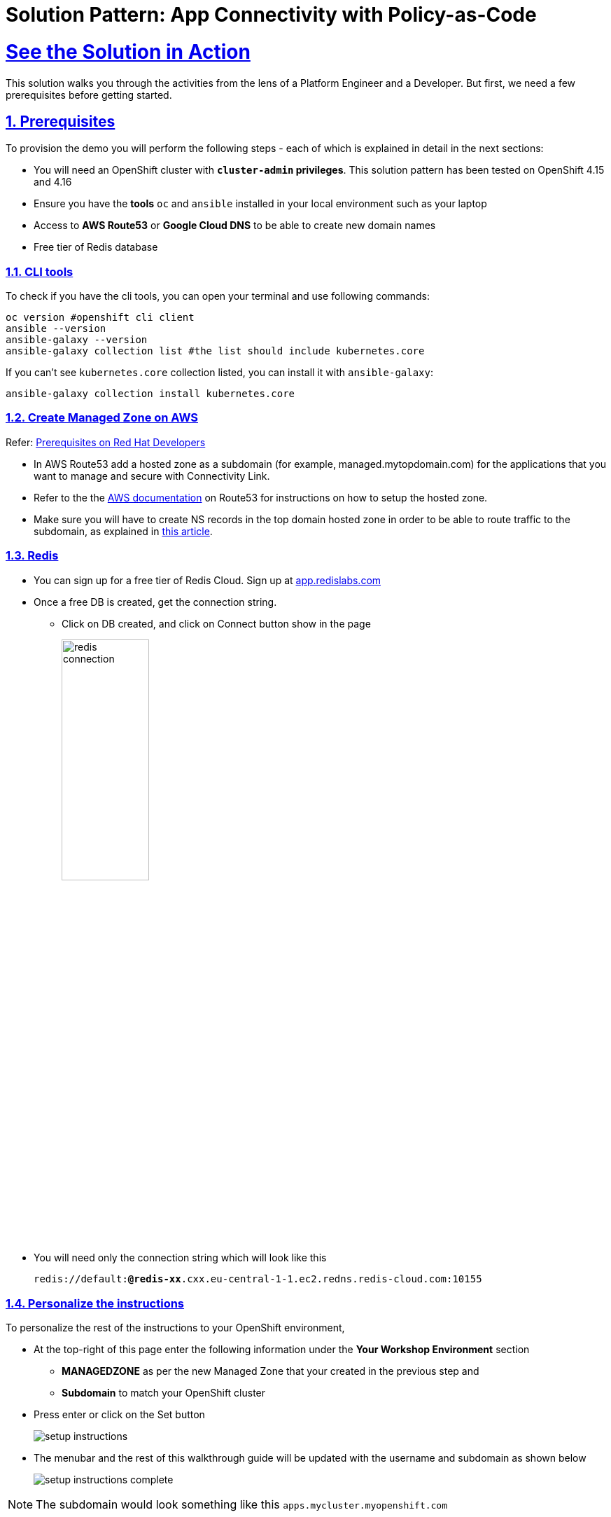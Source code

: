= Solution Pattern: App Connectivity with Policy-as-Code
:sectnums:
:sectlinks:
:doctype: book

= See the Solution in Action


This solution walks you through the activities from the lens of a Platform Engineer and a Developer. But first, we need a few prerequisites before getting started.


== Prerequisites

To provision the demo you will perform the following steps - each of which is explained in detail in the next sections:

* You will need an OpenShift cluster with *`cluster-admin` privileges*. This solution pattern has been tested on OpenShift 4.15 and 4.16
* Ensure you have the *tools* `oc` and `ansible` installed in your local environment such as your laptop
* Access to *AWS Route53* or *Google Cloud DNS* to be able to create new domain names
* Free tier of Redis database

=== CLI tools

To check if you have the cli tools, you can open your terminal and use following commands:

******
[.console-input]
[source,shell script]
----
oc version #openshift cli client
ansible --version
ansible-galaxy --version
ansible-galaxy collection list #the list should include kubernetes.core
----
******

If you can't see `kubernetes.core` collection listed, you can install it with `ansible-galaxy`:
******
[.console-input]
[source,shell script]
----
ansible-galaxy collection install kubernetes.core
----
******

=== Create Managed Zone on AWS

Refer: https://developers.redhat.com/articles/2024/06/12/getting-started-red-hat-connectivity-link-openshift#prerequisites[Prerequisites on Red Hat Developers^]

* In AWS Route53 add a hosted zone as a subdomain (for example, managed.mytopdomain.com) for the applications that you want to manage and secure with Connectivity Link.
* Refer to the the https://docs.aws.amazon.com/Route53/latest/DeveloperGuide/hosted-zones-working-with.html[AWS documentation^] on Route53 for instructions on how to setup the hosted zone.
* Make sure you will have to create NS records in the top domain hosted zone in order to be able to route traffic to the subdomain, as explained in https://repost.aws/knowledge-center/create-subdomain-route-53[this article^].



=== Redis

* You can sign up for a free tier of Redis Cloud. Sign up at https://app.redislabs.com/[app.redislabs.com^]
* Once a free DB is created, get the connection string.
** Click on DB created, and click on Connect button show in the page
+
image::redis-connection.png[width=40%]
* You will need only the connection string which will look like this
+
`redis://default:*****@redis-xx*****.cxx.eu-central-1-1.ec2.redns.redis-cloud.com:10155`


=== Personalize the instructions
To personalize the rest of the instructions to your OpenShift environment, 

* At the top-right of this page enter the following information under the *Your Workshop Environment* section 
** *MANAGEDZONE* as per the new Managed Zone that your created in the previous step and 
** *Subdomain* to match your OpenShift cluster 
* Press enter or click on the Set button
+
image::setup-instructions.png[]
* The menubar and the rest of this walkthrough guide will be updated with the username and subdomain as shown below
+
image::setup-instructions-complete.png[]

[NOTE]
=====
The subdomain would look something like this `apps.mycluster.myopenshift.com`
=====


[#_installing_the_demo]
== Platform Setup

This section is typically setup by a *Platform Engineer* persona.

The primary goal of a Platform Engineer is to deploy a Gateway that provides secure communication and is protected and ready for use by application development teams to deploy their service-endpoints/API. This gateway should be protected and secured with global rate limiting and auth policies.

In this demo, the deployment script uses ArgoCD to setup 

* Install Red Hat Connectivity Link (Kuadrant) operator and configure the Redis storage for Rate Limits
* Set up a ManagedZone used to set up DNS config. 
* Define a TLS issuer for TLS certificates for secure communication to the Gateways.
* Create a Gateway (based on istio gateway) with a wildcard hostname based on the root domain.
* Kuadrant Custom Resources (CRs) including various policies: DNS, TLS


=== Run the deployment scripts

* Login to your OpenShift cluster as cluster-admin (because a number of operators will need to be installed)
* Click on the username on the top right hand, and then click on *Copy login command*. This will open another tab and you will need to login again
* Click on *Display token* link, and copy the command under *Log in with this token*. This will look like this
******
[source,shell script]
----
oc login --token=<token> --server=<server>
----
******


* Clone the ansible script
+
----
git clone https://github.com/rh-soln-pattern-connectivity-link/connectivity-link-ansible
----

* Open the inventories/inventory.template file and update the variable variables. Save the file.
+
.[underline]#Click for details of inventory.template file#
[%collapsible]
====
```
ocp4_workload_connectivity_link_kuadrant_redis_url=<redis URL you setup in the previous step>


ocp4_workload_connectivity_link_aws_access_key=<AWS_ACCESS_KEY_ID>
ocp4_workload_connectivity_link_aws_secret_access_key=<AWS_SECRET_ACCESS_KEY>

ocp4_workload_connectivity_link_aws_managed_zone_id=<Managed Zone ID - created in the previous step>
# E.g.: Z12345677XYZ0FF0GBHIJ0

ocp4_workload_connectivity_link_aws_managed_zone_domain=<Managed Zone domain - created in the previous step>
# E.g.: managed.sandbox1585.opentlc.com

ocp4_workload_connectivity_link_aws_managed_zone_region=<Managed Zone region - default region of your AWS setup>
# E.g.: eu-central-1

ocp4_workload_connectivity_link_ingress_gateway_tls_issuer_email=<your  address email for letsencrypt>

ocp4_workload_connectivity_link_gateway_geo_code=<gateway geo code>
# E.g.: EU or US
```
====


[IMPORTANT]
Before running the following Ansible script, check if you have done these prerequisites

* *Prerequisites checklist*
+
[%interactive]
** [ ] New ManagedZone has been created
** [ ] Root domain has been updated with the new ManagedZone along with its nameservers
** [ ] The inventory file reflects the correct  ManagedZone domain name and Zone ID
** [ ] The inventory file reflects the correct  Redis credentials

* Run the Ansible script which will setup the RHCL Operator, Istio and Kuadrant system workloads
+
[.console-input]
[source,shell script]
----
ansible-playbook playbooks/ocp4_workload_connectivity_link.yml -e ACTION=create -i inventories/inventory.template
----



== Walkthrough As a Platform Engineer

The ansible scripts we just run has setup 

* Red Hat Connectivity Link (Kuadrant) operator and configure the Redis storage for Rate Limits
* ManagedZone used to set up DNS config. [https://console-openshift-console.%SUBDOMAIN%/k8s/ns/ingress-gateway/kuadrant.io\~v1alpha1~ManagedZone/prod-web-aws-zone/yaml[View^]]
* TLS issuer for TLS certificates using  https://letsencrypt.org/[Let's Encrypt^]. [https://console-openshift-console.%SUBDOMAIN%/k8s/cluster/cert-manager.io\~v1~ClusterIssuer/prod-web-lets-encrypt-issuer/yaml[View^]]
* Gateway (based on istio gateway) with a wildcard hostname based on the root domain. [https://console-openshift-console.%SUBDOMAIN%/k8s/ns/ingress-gateway/gateway.networking.k8s.io\~v1~Gateway/prod-web/yaml[View^]]
* Various policies attached to the Gateway
** A default `deny-all` Auth Policy [https://console-openshift-console.%SUBDOMAIN%/k8s/ns/ingress-gateway/kuadrant.io\~v1beta2~AuthPolicy/prod-web-deny-all/yaml[View^]]
** TLS Policy [https://console-openshift-console.%SUBDOMAIN%/k8s/ns/ingress-gateway/kuadrant.io\~v1alpha1~TLSPolicy/prod-web-tls-policy/yaml[View^]]
** DNS Policy [https://console-openshift-console.%SUBDOMAIN%/k8s/ns/ingress-gateway/kuadrant.io\~v1alpha1~DNSPolicy/prod-web-dnspolicy/yaml[View^]]
* A sample EchoAPI endpoint
** This is service literally echoes the request and is just used here for testing purposes.
** [https://console-openshift-console.%SUBDOMAIN%/k8s/ns/echo-api/gateway.networking.k8s.io\~v1~HTTPRoute/echo-api/yaml[View HTTP Rout^]]


[NOTE]
====
The Gateway is now ready for developers to use with their service endpoints to securely expose them.
====

=== Default RateLimit Policy

But one more thing! You might have noticed that this setup misses a default RateLimit Policy. Let's go ahead and create one. +

* Copy the following into the *Import YAML* utility accessible by the (+) button on top of the https://console-openshift-console.%SUBDOMAIN%[OpenShift Console^]
+
[.console-input]
[source,shell script]
----
apiVersion: kuadrant.io/v1beta2
kind: RateLimitPolicy
metadata:
  name: ingress-gateway-rlp-lowlimits
  namespace: ingress-gateway
spec:
  targetRef:
    group: gateway.networking.k8s.io
    kind: Gateway
    name: prod-web
  limits:
    "default-limits":
      rates:
      - limit: 5
        duration: 10
        unit: second
----

=== Echo API Walkthrough

* When a HttpRoute is created, a number of DNS records are created on AWS Route 53. 
+
.[underline]#Click to see an example#
[%collapsible]
====
image::route53-dnsrecords.png[]
====
* Check if the HTTPRoute works as it should. Run this curl command from a terminal. 

[.console-input]
[source,shell script]
----
curl -k -w "%{http_code}" https://echo.%MANAGEDZONE%
----
WARNING: Due to the nature of DNS Records it may take a while for it get propagated. An easy way is to install the OpenShift web terminal (use the operator to install this) and run the command through that, or you could use the the DNS provders console.

* The Output will look like this
+
```
{
  "method": "GET",
  "path": "/",
  "query_string": null,
  "body": "",
  "headers": {
    "HTTP_HOST": "echo.%MANAGEDZONE%",
    ...
  }
  ..
}
```


[#demo-setup]

== Solution Setup - Onboard ProductCatalog service endpoint

Now that the Platform Engineer has made the Gateway available, Developers/App owners can now onboard their application/service endpoints to be available for secure access. Application developers can self service and refine policies to their specific needs in order to protect their exposed service endpoints

In this solution pattern, the Globex developers are now ready to onboard the ProductCatalog service to be securely exposed as an endpoint.

=== Run the deployment scripts

*  Run the Ansible script which will setup the `ProductCategory Service Endpoint` and `Globex Mobile app`. This also setups Red Hat build of Keycloak for SSO.
+
----
cd ../demo-setup
ansible-playbook playbooks/globex.yml \
  -e ACTION=create -e "ocp4_workload_cloud_architecture_workshop_mobile_gateway_url=https://globex-mobile.%MANAGEDZONE%"
----
* Expected output:
+
[Output]
```
PLAY RECAP *****************************************************************************************
localhost   : ok=37   changed=10   unreachable=0    failed=0    skipped=7    rescued=0    ignored=0   
```

[#walkthrough]

== Solution walkthrough as a Developer

=== Test Globex Mobile app

* Access the Globex Mobile's Route from the *globex-apim-user1* namespace > Routes or click  https://globex-mobile-globex-apim-user1.%SUBDOMAIN%[here^]
* Login using `asilva/openshift` credentials; Click on `Categories` button on the homespage
* You should see a 404. This is because the ProductCatalog service-enpoint hasn't been exposed using a HTTPRoute
+
image::globex-404.png[]


=== Set up HTTPRoute for ProductCatalog service-enpoint

* Copy the following into the *Import YAML* utility accessible by the (+) button on top of the OpenShift Console
* In this YAML replae the the s`pec > hostnames` as show below

[.console-input]
[source,shell script]
----
kind: HTTPRoute
apiVersion: gateway.networking.k8s.io/v1beta1
metadata:
  name: globex-mobile-gateway
  namespace: globex-apim-user1
  labels:
    deployment: globex-mobile-gateway
    service: globex-mobile-gateway
spec:
  parentRefs:
    - kind: Gateway
      namespace: ingress-gateway
      name: prod-web
  hostnames:
    - globex-mobile.%MANAGEDZONE%
  rules:
    - matches:
        - path:
            type: PathPrefix
            value: "/mobile/services/product/category/"
          method: GET
      backendRefs:
        - name: globex-mobile-gateway
          namespace: globex-apim-user1
          port: 8080
    - matches:
        - path:
            type: Exact
            value: "/mobile/services/category/list"
          method: GET
      backendRefs:
        - name: globex-mobile-gateway
          namespace: globex-apim-user1
          port: 8080
----

=== Test Globex Mobile again (after HTTPRoute is setup)

* Try accessing *Categories* again - you should see a 403.
+
image::globex-403.png[width=70%]

* This is because while you have the HTTPRoute now, the original deny-all default policy kicks in and doesn't allow any requests to made. We have a zero-trust auth in place!! 

=== Setup Authpolicy

* Copy the following into the *Import YAML* utility accessible by the (+) button on top of the OpenShift Console

[.console-input]
[source,shell script]
----
apiVersion: kuadrant.io/v1beta2
kind: AuthPolicy
metadata:
  name: globex-mobile-gateway
  namespace: globex-apim-user1
spec:
  targetRef:
    group: gateway.networking.k8s.io
    kind: HTTPRoute
    name: globex-mobile-gateway
    namespace: globex-apim-user1
  rules:
    authentication:
      "keycloak-users":
        jwt:
          issuerUrl: https://sso.%SUBDOMAIN%/realms/globex-user1
    response:
      success:
        dynamicMetadata:
          identity:
            json:
              properties:
                userid:
                  selector: auth.identity.sub
  routeSelectors:
    - matches: []
----

=== Test Globex Mobile again (after HTTPRoute and AuthPolicy are setup)

* Try accessing *Categories* again - you should now be able to see the Categories
+
image::globex-success.png[width=70%]

=== Test the default *RateLimit Policy*

* Try accessing *Categories* again - you should now be able to see the Categories
* Click any of the Categories from the list, and then the *Categories* menu, and repeat this a few times
* You would see a 429 error
+
image::globex-429.png[width=70%]



=== Create a new RateLimit Policy which overrides default gateway policy

* Copy the following into the *Import YAML* utility accessible by the (+) button on top of the OpenShift Console

[.console-input]
[source,shell script]
----
apiVersion: kuadrant.io/v1beta2
kind: RateLimitPolicy
metadata:
  name: globex-mobile-gateway
  namespace: globex-apim-user1
spec:
  targetRef:
    group: gateway.networking.k8s.io
    kind: HTTPRoute
    name: globex-mobile-gateway
    namespace: globex-apim-user1
  limits:
    "per-user":
      rates:
        - limit: 100
          duration: 10
          unit: second
      counters:
        - metadata.filter_metadata.envoy\.filters\.http\.ext_authz.identity.userid
----

=== Test Globex Mobile again (after HTTPRoute, AuthPolicy and RateLimitPolicy are setup)

* Try accessing *Categories* again - you should now be able to see the Categories
* Click any of the Categories from the list, and then the *Categories* menu, and repeat this a few times
* You would now see there is no 429 for upto 100 request in a duration of 10 seconds


== Conclusion

With this setup, Globex is all set to onboard further service enpoints so as to be accessed securely. This solution can be further extended to span across a multi-cluster setup too.

We will also extend this pattern to include the all important Observability aspects as well.

Read more https://docs.kuadrant.io/0.8.0/architecture/docs/design/architectural-overview-v1/#multi-cluster[here^]
